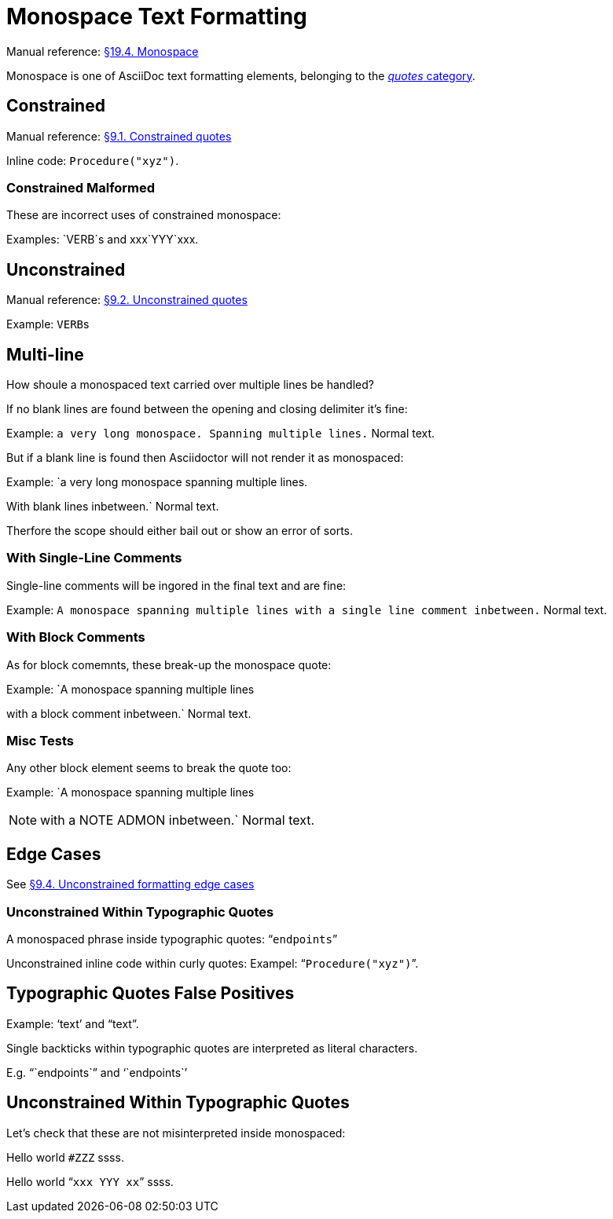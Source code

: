 // SYNTAX TEST "Packages/Asciidoctor/Syntaxes/Asciidoctor.sublime-syntax"
= Monospace Text Formatting

Manual reference:
https://asciidoctor.org/docs/user-manual/#mono[§19.4. Monospace]

Monospace is one of AsciiDoc text formatting elements, belonging to the
https://asciidoctor.org/docs/user-manual/#formatting-marks[_quotes_ category].

== Constrained

Manual reference:
https://asciidoctor.org/docs/user-manual/#constrained-quotes[§9.1. Constrained quotes]

Inline code: `Procedure("xyz")`.
//           ^^^^^^^^^^^^^^^^^^           string.other.literal.single.asciidoc
//            ^^^^^^^^^^^^^^^^                    meta.literalinner.single.asciidoc
//           ^                  punctuation.definition.literal.single.begin.asciidoc
//                            ^ punctuation.definition.literal.single.end.asciidoc


=== Constrained Malformed

These are incorrect uses of constrained monospace:

Examples: `VERB`s and xxx`YYY`xxx.



== Unconstrained

Manual reference:
https://asciidoctor.org/docs/user-manual/#unconstrained-quotes[§9.2. Unconstrained quotes]

Example: ``VERB``s


== Multi-line

How shoule a monospaced text carried over multiple lines be handled?

If no blank lines are found between the opening and closing delimiter it's fine:

Example: `a very long monospace.
Spanning multiple lines.`
Normal text.

But if a blank line is found then Asciidoctor will not render it as monospaced:

Example: `a very long monospace spanning multiple lines.

// <- invalid.illegal.asciidoc
With blank lines inbetween.` Normal text.
// ^^^^^^^^^^^^^^^^^^^^^^^^^ - string.other.literal.single.asciidoc

Therfore the scope should either bail out or show an error of sorts.

=== With Single-Line Comments

Single-line comments will be ingored in the final text and are fine:

Example: `A monospace spanning multiple lines
// a comment
//^^^^^^^^^^ comment.line.double-slash.asciidoc meta.line.comment.content.asciidoc
with a single line comment inbetween.` Normal text.
// ^^^^^^^^^^^^^^^^^^^^^^^^^^^^^^^^^^ string.other.literal.single.asciidoc
//                                    ^^^^^^^^^^^^^ - string.other.literal.single.asciidoc

=== With Block Comments

As for block comemnts, these break-up the monospace quote:

Example: `A monospace spanning multiple lines
////
Block comments are not OK!
// <-     string.other.literal.single.asciidoc
// <-   - comment.block.asciidoc meta.block.comment.content.asciidoc
////
with a block comment inbetween.` Normal text.



=== Misc Tests

Any other block element seems to break the quote too:


Example: `A monospace spanning multiple lines
[NOTE]
with a NOTE ADMON inbetween.` Normal text.




== Edge Cases

See
https://asciidoctor.org/docs/user-manual/#unconstrained-formatting-edge-cases[§9.4. Unconstrained formatting edge cases]

=== Unconstrained Within Typographic Quotes

A monospaced phrase inside typographic quotes: "```endpoints```"


// =============================================================================
//                 Inline Monospaced Inside Typographic Quotes
// =============================================================================
// See: https://asciidoctor.org/docs/user-manual/#unconstrained-formatting-edge-cases

Unconstrained inline code within curly quotes:
Exampel: "```Procedure("xyz")```".
//         ^^^^^^^^^^^^^^^^^^^^   string.other.literal.double.asciidoc
//         ^^                     punctuation.definition.literal.double.begin.asciidoc
//                           ^^   punctuation.definition.literal.double.end.asciidoc
//       ^^                       punctuation.definition.string.begin.asciidoc
//                             ^^ punctuation.definition.string.end.asciidoc

== Typographic Quotes False Positives

// =============================================================================
//                           Test for False-Positives
// =============================================================================
// Bacticks adjacent to single/double quote delimiters (straight) are for making
// the quote curly, and should not be seen as monospaced/inline-code.

Example: '`text`' and "`text`".
//       ^^                    punctuation.definition.string
//             ^^              punctuation.definition.string
//                    ^^       punctuation.definition.string
//                          ^^ punctuation.definition.string
//

Single backticks within typographic quotes are interpreted as literal characters.

E.g. "``endpoints``" and '``endpoints``'


== Unconstrained Within Typographic Quotes

Let's check that these are not misinterpreted inside monospaced:

Hello world `#ZZZ` ssss.

Hello world "```xxx `YYY` xx```" ssss.



// EOF //
